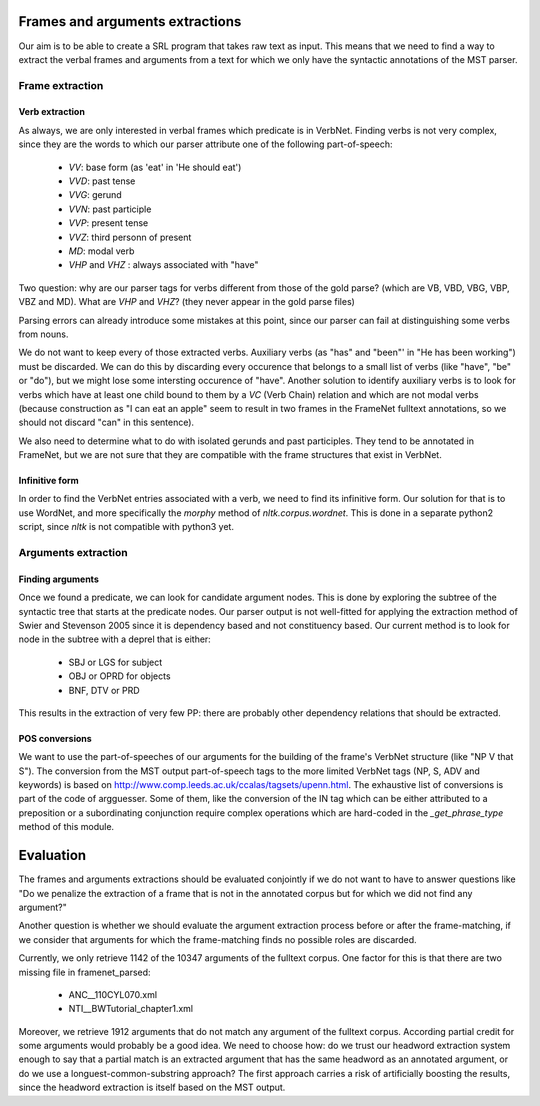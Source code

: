 Frames and arguments extractions
================================

Our aim is to be able to create a SRL program that takes raw text as input.
This means that we need to find a way to extract the verbal frames and
arguments from a text for which we only have the syntactic annotations of the
MST parser.

Frame extraction
----------------

Verb extraction
```````````````

As always, we are only interested in verbal frames which predicate is in
VerbNet.
Finding verbs is not very complex, since they are the words to which our
parser attribute one of the following part-of-speech:
  * *VV*: base form (as 'eat' in 'He should eat')
  * *VVD*: past tense
  * *VVG*: gerund
  * *VVN*: past participle
  * *VVP*: present tense
  * *VVZ*: third personn of present
  * *MD*: modal verb
  * *VHP* and *VHZ* : always associated with "have"

Two question: why are our parser tags for verbs different from those of the
gold parse? (which are VB, VBD, VBG, VBP, VBZ and MD). What are *VHP* and *VHZ*?
(they never appear in the gold parse files)

Parsing errors can already introduce some mistakes at this point, since our
parser can fail at distinguishing some verbs from nouns.

We do not want to keep every of those extracted verbs. Auxiliary verbs (as 
"has" and "been"' in "He has been working") must be discarded. We can do this
by discarding every occurence that belongs to a small list of verbs (like 
"have", "be" or "do"), but we might lose some intersting occurence of "have".
Another solution to identify auxiliary verbs is to look for verbs which have
at least one child bound to them by a *VC* (Verb Chain) relation and which are 
not modal verbs (because construction as "I can eat an apple" seem to result in
two frames in the FrameNet fulltext annotations, so we should not discard "can"
in this sentence).

We also need to determine what to do with isolated gerunds and past participles.
They tend to be annotated in FrameNet, but we are not sure that they
are compatible with the frame structures that exist in VerbNet.

Infinitive form
```````````````

In order to find the VerbNet entries associated with a verb, we need to find its
infinitive form. Our solution for that is to use WordNet, and more specifically
the *morphy* method of *nltk.corpus.wordnet*. This is done in a separate python2
script, since *nltk* is not compatible with python3 yet.

Arguments extraction
--------------------

Finding arguments
`````````````````

Once we found a predicate, we can look for candidate argument nodes. This is
done by exploring the subtree of the syntactic tree that starts at the predicate
nodes. Our parser output is not well-fitted for applying the extraction method
of Swier and Stevenson 2005 since it is dependency based and not constituency
based. Our current method is to look for node in the subtree with a deprel that
is either:
  * SBJ or LGS for subject
  * OBJ or OPRD for objects
  * BNF, DTV or PRD
  
This results in the extraction of very few PP: there are probably other
dependency relations that should be extracted.

POS conversions
```````````````

We want to use the part-of-speeches of our arguments for the building of the
frame's VerbNet structure (like "NP V that S"). The conversion from the MST
output part-of-speech tags to the more limited VerbNet tags (NP, S,
ADV and keywords) is based on 
http://www.comp.leeds.ac.uk/ccalas/tagsets/upenn.html. The exhaustive list of
conversions is part of the code of argguesser. Some of them, like the conversion
of the IN tag which can be either attributed to a preposition or a
subordinating conjunction require complex operations which are hard-coded in the
*_get_phrase_type* method of this module.


Evaluation
==========

The frames and arguments extractions should be evaluated conjointly if we do not
want to have to answer questions like "Do we penalize the extraction of a frame
that is not in the annotated corpus but for which we did not find any argument?"

Another question is whether we should evaluate the argument extraction process
before or after the frame-matching, if we consider that arguments for which the
frame-matching finds no possible roles are discarded.

Currently, we only retrieve 1142 of the 10347 arguments of the fulltext corpus.
One factor for this is that there are two missing file in framenet_parsed:
  * ANC__110CYL070.xml
  * NTI__BWTutorial_chapter1.xml
  
Moreover, we retrieve 1912 arguments that do not match any argument of the
fulltext corpus. According partial credit for some arguments would probably be
a good idea. We need to choose how: do we trust our headword extraction system
enough to say that a partial match is an extracted argument that has the same
headword as an annotated argument, or do we use a longuest-common-substring
approach? The first approach carries a risk of artificially boosting the
results, since the headword extraction is itself based on the MST output.

